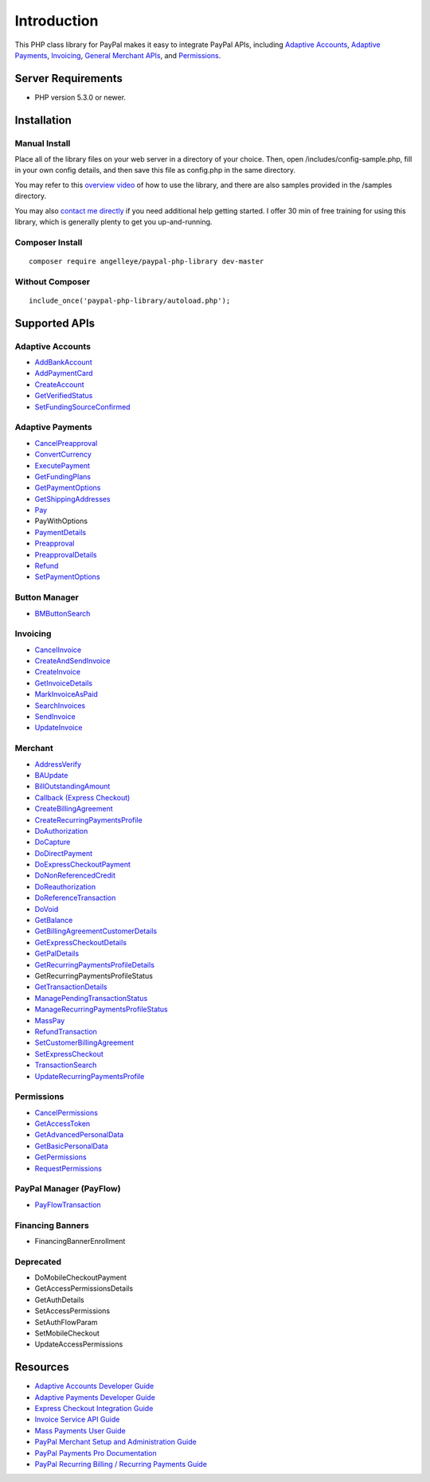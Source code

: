 ###################
Introduction
###################

This PHP class library for PayPal makes it easy to integrate PayPal APIs, including `Adaptive Accounts <https://developer.paypal.com/webapps/developer/docs/classic/api/#aa>`_, 
`Adaptive Payments <https://developer.paypal.com/webapps/developer/docs/classic/api/#ap>`_, `Invoicing <https://developer.paypal.com/webapps/developer/docs/classic/api/#invoicing>`_, 
`General Merchant APIs <https://developer.paypal.com/webapps/developer/docs/classic/api/#merchant>`_, and `Permissions <https://developer.paypal.com/webapps/developer/docs/classic/api/#permissions>`_.

*******************
Server Requirements
*******************

-  PHP version 5.3.0 or newer.

************
Installation
************

--------------
Manual Install
--------------

Place all of the library files on your web server in a directory of your choice.  Then, 
open /includes/config-sample.php, fill in your own config details, and then save this file
as config.php in the same directory.

You may refer to this `overview video <http://www.angelleye.com/overview-of-php-class-library-for-paypal/>`_ of how to use the library, 
and there are also samples provided in the /samples directory.

You may also `contact me directly <http://www.angelleye.com/contact-us/>`_ if you need additional help getting started.  I offer 30 min of free training for using this library, 
which is generally plenty to get you up-and-running.

----------------
Composer Install
----------------

::

    composer require angelleye/paypal-php-library dev-master

----------------
Without Composer
----------------

::

    include_once('paypal-php-library/autoload.php');

***************
Supported APIs
***************

-----------------
Adaptive Accounts
-----------------

-  `AddBankAccount <https://developer.paypal.com/webapps/developer/docs/classic/api/adaptive-accounts/AddBankAccount_API_Operation/>`_
-  `AddPaymentCard <https://developer.paypal.com/webapps/developer/docs/classic/api/adaptive-accounts/AddPaymentCard_API_Operation/>`_
-  `CreateAccount <https://developer.paypal.com/webapps/developer/docs/classic/api/adaptive-accounts/CreateAccount_API_Operation/>`_
-  `GetVerifiedStatus <https://developer.paypal.com/webapps/developer/docs/classic/api/adaptive-accounts/GetVerifiedStatus_API_Operation/>`_
-  `SetFundingSourceConfirmed <https://developer.paypal.com/webapps/developer/docs/classic/api/adaptive-accounts/SetFundingSourceConfirmed_API_Operation/>`_

-----------------
Adaptive Payments
-----------------

-  `CancelPreapproval <https://developer.paypal.com/webapps/developer/docs/classic/api/adaptive-payments/CancelPreapproval_API_Operation/>`_
-  `ConvertCurrency <https://developer.paypal.com/webapps/developer/docs/classic/api/adaptive-payments/ConvertCurrency_API_Operation/>`_
-  `ExecutePayment <https://developer.paypal.com/webapps/developer/docs/classic/api/adaptive-payments/ExecutePayment_API_Operation/>`_
-  `GetFundingPlans <https://developer.paypal.com/webapps/developer/docs/classic/api/adaptive-payments/GetFundingPlans_API_Operation/>`_
-  `GetPaymentOptions <https://developer.paypal.com/webapps/developer/docs/classic/api/adaptive-payments/GetPaymentOptions_API_Operation/>`_
-  `GetShippingAddresses <https://developer.paypal.com/webapps/developer/docs/classic/api/adaptive-payments/GetShippingAddresses_API_Operation/>`_
-  `Pay <https://developer.paypal.com/webapps/developer/docs/classic/api/adaptive-payments/Pay_API_Operation/>`_
-  PayWithOptions
-  `PaymentDetails <https://developer.paypal.com/webapps/developer/docs/classic/api/adaptive-payments/PaymentDetails_API_Operation/>`_
-  `Preapproval <https://developer.paypal.com/webapps/developer/docs/classic/api/adaptive-payments/Preapproval_API_Operation/>`_
-  `PreapprovalDetails <https://developer.paypal.com/webapps/developer/docs/classic/api/adaptive-payments/PreapprovalDetails_API_Operation/>`_
-  `Refund <https://developer.paypal.com/webapps/developer/docs/classic/api/adaptive-payments/Refund_API_Operation/>`_
-  `SetPaymentOptions <https://developer.paypal.com/webapps/developer/docs/classic/api/adaptive-payments/SetPaymentOptions_API_Operation/>`_

--------------
Button Manager
--------------

-  `BMButtonSearch <https://developer.paypal.com/webapps/developer/docs/classic/api/button-manager/BMButtonSearch_API_Operation_NVP/>`_

---------
Invoicing
---------

-  `CancelInvoice <https://developer.paypal.com/webapps/developer/docs/classic/api/invoicing/CancelInvoice_API_Operation/>`_
-  `CreateAndSendInvoice <https://developer.paypal.com/webapps/developer/docs/classic/api/invoicing/CreateAndSendInvoice_API_Operation/>`_
-  `CreateInvoice <https://developer.paypal.com/webapps/developer/docs/classic/api/invoicing/CreateInvoice_API_Operation/>`_
-  `GetInvoiceDetails <https://developer.paypal.com/webapps/developer/docs/classic/api/invoicing/GetInvoiceDetails_API_Operation/>`_
-  `MarkInvoiceAsPaid <https://developer.paypal.com/webapps/developer/docs/classic/api/invoicing/MarkInvoiceAsPaid_API_Operation/>`_
-  `SearchInvoices <https://developer.paypal.com/webapps/developer/docs/classic/api/invoicing/SearchInvoices_API_Operation/>`_
-  `SendInvoice <https://developer.paypal.com/webapps/developer/docs/classic/api/invoicing/SendInvoice_API_Operation/>`_
-  `UpdateInvoice <https://developer.paypal.com/webapps/developer/docs/classic/api/invoicing/UpdateInvoice_API_Operation/>`_

--------
Merchant
--------

-  `AddressVerify <https://developer.paypal.com/webapps/developer/docs/classic/api/merchant/AddressVerify_API_Operation_NVP/>`_
-  `BAUpdate <https://developer.paypal.com/webapps/developer/docs/classic/api/merchant/BAUpdate_API_Operation_NVP/>`_
-  `BillOutstandingAmount <https://developer.paypal.com/webapps/developer/docs/classic/api/merchant/BillOutstandingAmount_API_Operation_NVP/>`_
-  `Callback (Express Checkout) <https://developer.paypal.com/webapps/developer/docs/classic/api/merchant/Callback_API_Operation_NVP/>`_
-  `CreateBillingAgreement <https://developer.paypal.com/webapps/developer/docs/classic/api/merchant/CreateBillingAgreement_API_Operation_NVP/>`_
-  `CreateRecurringPaymentsProfile <https://developer.paypal.com/webapps/developer/docs/classic/api/merchant/CreateRecurringPaymentsProfile_API_Operation_NVP/>`_
-  `DoAuthorization <https://developer.paypal.com/webapps/developer/docs/classic/api/merchant/DoAuthorization_API_Operation_NVP/>`_
-  `DoCapture <https://developer.paypal.com/webapps/developer/docs/classic/api/merchant/DoCapture_API_Operation_NVP/>`_
-  `DoDirectPayment <https://developer.paypal.com/webapps/developer/docs/classic/api/merchant/DoDirectPayment_API_Operation_NVP/>`_
-  `DoExpressCheckoutPayment <https://developer.paypal.com/webapps/developer/docs/classic/api/merchant/DoExpressCheckoutPayment_API_Operation_NVP/>`_
-  `DoNonReferencedCredit <https://developer.paypal.com/webapps/developer/docs/classic/api/merchant/DoNonReferencedCredit_API_Operation_NVP/>`_
-  `DoReauthorization <https://developer.paypal.com/webapps/developer/docs/classic/api/merchant/DoReauthorization_API_Operation_NVP/>`_
-  `DoReferenceTransaction <https://developer.paypal.com/webapps/developer/docs/classic/api/merchant/DoReferenceTransaction_API_Operation_NVP/>`_
-  `DoVoid <https://developer.paypal.com/webapps/developer/docs/classic/api/merchant/DoVoid_API_Operation_NVP/>`_
-  `GetBalance <https://developer.paypal.com/webapps/developer/docs/classic/api/merchant/GetBalance_API_Operation_NVP/>`_
-  `GetBillingAgreementCustomerDetails <https://developer.paypal.com/webapps/developer/docs/classic/api/merchant/GetBillingAgreementCustomerDetails_API_Operation_NVP/>`_
-  `GetExpressCheckoutDetails <https://developer.paypal.com/webapps/developer/docs/classic/api/merchant/GetExpressCheckoutDetails_API_Operation_NVP/>`_
-  `GetPalDetails <https://developer.paypal.com/webapps/developer/docs/classic/api/merchant/GetPalDetails_API_Operation_NVP/>`_
-  `GetRecurringPaymentsProfileDetails <https://developer.paypal.com/webapps/developer/docs/classic/api/merchant/GetRecurringPaymentsProfileDetails_API_Operation_NVP/>`_
-  GetRecurringPaymentsProfileStatus
-  `GetTransactionDetails <https://developer.paypal.com/webapps/developer/docs/classic/api/merchant/GetTransactionDetails_API_Operation_NVP/>`_
-  `ManagePendingTransactionStatus <https://developer.paypal.com/webapps/developer/docs/classic/api/merchant/ManagePendingTransactionStatus_API_Operation_NVP/>`_
-  `ManageRecurringPaymentsProfileStatus <https://developer.paypal.com/webapps/developer/docs/classic/api/merchant/ManageRecurringPaymentsProfileStatus_API_Operation_NVP/>`_
-  `MassPay <https://developer.paypal.com/webapps/developer/docs/classic/api/merchant/MassPay_API_Operation_NVP/>`_
-  `RefundTransaction <https://developer.paypal.com/webapps/developer/docs/classic/api/merchant/RefundTransaction_API_Operation_NVP/>`_
-  `SetCustomerBillingAgreement <https://developer.paypal.com/webapps/developer/docs/classic/api/merchant/SetCustomerBillingAgreement_API_Operation_NVP/>`_
-  `SetExpressCheckout <https://developer.paypal.com/webapps/developer/docs/classic/api/merchant/SetExpressCheckout_API_Operation_NVP/>`_
-  `TransactionSearch <https://developer.paypal.com/webapps/developer/docs/classic/api/merchant/TransactionSearch_API_Operation_NVP/>`_
-  `UpdateRecurringPaymentsProfile <https://developer.paypal.com/webapps/developer/docs/classic/api/merchant/UpdateRecurringPaymentsProfile_API_Operation_NVP/>`_

-----------
Permissions
-----------

-  `CancelPermissions <https://developer.paypal.com/webapps/developer/docs/classic/api/permissions/CancelPermissions_API_Operation/>`_
-  `GetAccessToken <https://developer.paypal.com/webapps/developer/docs/classic/api/permissions/GetAccessToken_API_Operation/>`_
-  `GetAdvancedPersonalData <https://developer.paypal.com/webapps/developer/docs/classic/api/permissions/GetAdvancedPersonalData_API_Operation/>`_
-  `GetBasicPersonalData <https://developer.paypal.com/webapps/developer/docs/classic/api/permissions/GetBasicPersonalData_API_Operation/>`_
-  `GetPermissions <https://developer.paypal.com/webapps/developer/docs/classic/api/permissions/GetPermissions_API_Operation/>`_
-  `RequestPermissions <https://developer.paypal.com/webapps/developer/docs/classic/api/permissions/RequestPermissions_API_Operation/>`_

------------------------
PayPal Manager (PayFlow)
------------------------

-  `PayFlowTransaction <https://www.paypalobjects.com/webstatic/en_US/developer/docs/pdf/payflowgateway_guide.pdf>`_


-----------------
Financing Banners
-----------------

-  FinancingBannerEnrollment


----------
Deprecated
----------

-  DoMobileCheckoutPayment
-  GetAccessPermissionsDetails
-  GetAuthDetails
-  SetAccessPermissions
-  SetAuthFlowParam
-  SetMobileCheckout
-  UpdateAccessPermissions

*********
Resources
*********

-  `Adaptive Accounts Developer Guide <https://developer.paypal.com/webapps/developer/docs/classic/adaptive-accounts/integration-guide/ACIntroduction/>`_
-  `Adaptive Payments Developer Guide <https://developer.paypal.com/webapps/developer/docs/classic/adaptive-payments/integration-guide/APIntro/>`_
-  `Express Checkout Integration Guide <https://developer.paypal.com/webapps/developer/docs/classic/express-checkout/integration-guide/ECGettingStarted/>`_
-  `Invoice Service API Guide <https://developer.paypal.com/webapps/developer/docs/classic/invoicing/IntroInvoiceAPI/>`_
-  `Mass Payments User Guide <https://developer.paypal.com/webapps/developer/docs/classic/mass-pay/integration-guide/MassPayOverview/>`_
-  `PayPal Merchant Setup and Administration Guide <https://developer.paypal.com/webapps/developer/docs/classic/admin/>`_
-  `PayPal Payments Pro Documentation <https://developer.paypal.com/webapps/developer/docs/classic/products/#wpp>`_
-  `PayPal Recurring Billing / Recurring Payments Guide <https://developer.paypal.com/webapps/developer/docs/classic/products/#recurring>`_